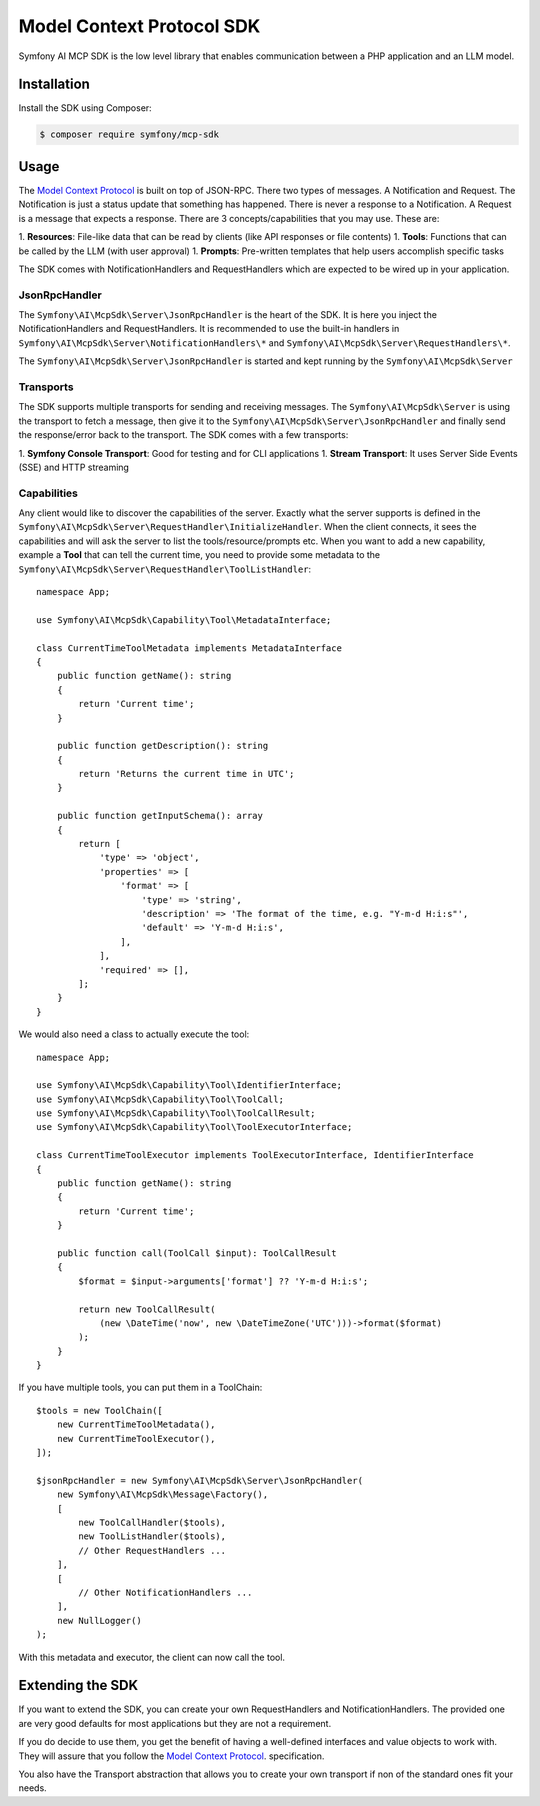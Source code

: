 Model Context Protocol SDK
==========================

Symfony AI MCP SDK is the low level library that enables communication between
a PHP application and an LLM model.

Installation
------------

Install the SDK using Composer:

.. code-block:: terminal

    $ composer require symfony/mcp-sdk

Usage
-----

The `Model Context Protocol`_ is built on top of JSON-RPC. There two types of
messages. A Notification and Request. The Notification is just a status update
that something has happened. There is never a response to a Notification. A Request
is a message that expects a response. There are 3 concepts/capabilities that you
may use. These are::

1. **Resources**: File-like data that can be read by clients (like API responses or file contents)
1. **Tools**: Functions that can be called by the LLM (with user approval)
1. **Prompts**: Pre-written templates that help users accomplish specific tasks

The SDK comes with NotificationHandlers and RequestHandlers which are expected
to be wired up in your application.

JsonRpcHandler
..............

The ``Symfony\AI\McpSdk\Server\JsonRpcHandler`` is the heart of the SDK. It is here
you inject the NotificationHandlers and RequestHandlers. It is recommended to use
the built-in handlers in ``Symfony\AI\McpSdk\Server\NotificationHandlers\*`` and
``Symfony\AI\McpSdk\Server\RequestHandlers\*``.

The ``Symfony\AI\McpSdk\Server\JsonRpcHandler`` is started and kept running by
the ``Symfony\AI\McpSdk\Server``

Transports
..........

The SDK supports multiple transports for sending and receiving messages. The
``Symfony\AI\McpSdk\Server`` is using the transport to fetch a message, then
give it to the ``Symfony\AI\McpSdk\Server\JsonRpcHandler`` and finally send the
response/error back to the transport. The SDK comes with a few transports::

1. **Symfony Console Transport**: Good for testing and for CLI applications
1. **Stream Transport**: It uses Server Side Events (SSE) and HTTP streaming

Capabilities
............

Any client would like to discover the capabilities of the server. Exactly what
the server supports is defined in the ``Symfony\AI\McpSdk\Server\RequestHandler\InitializeHandler``.
When the client connects, it sees the capabilities and will ask the server to list
the tools/resource/prompts etc. When you want to add a new capability, example a
**Tool** that can tell the current time, you need to provide some metadata to the
``Symfony\AI\McpSdk\Server\RequestHandler\ToolListHandler``::

    namespace App;

    use Symfony\AI\McpSdk\Capability\Tool\MetadataInterface;

    class CurrentTimeToolMetadata implements MetadataInterface
    {
        public function getName(): string
        {
            return 'Current time';
        }

        public function getDescription(): string
        {
            return 'Returns the current time in UTC';
        }

        public function getInputSchema(): array
        {
            return [
                'type' => 'object',
                'properties' => [
                    'format' => [
                        'type' => 'string',
                        'description' => 'The format of the time, e.g. "Y-m-d H:i:s"',
                        'default' => 'Y-m-d H:i:s',
                    ],
                ],
                'required' => [],
            ];
        }
    }

We would also need a class to actually execute the tool::

    namespace App;

    use Symfony\AI\McpSdk\Capability\Tool\IdentifierInterface;
    use Symfony\AI\McpSdk\Capability\Tool\ToolCall;
    use Symfony\AI\McpSdk\Capability\Tool\ToolCallResult;
    use Symfony\AI\McpSdk\Capability\Tool\ToolExecutorInterface;

    class CurrentTimeToolExecutor implements ToolExecutorInterface, IdentifierInterface
    {
        public function getName(): string
        {
            return 'Current time';
        }

        public function call(ToolCall $input): ToolCallResult
        {
            $format = $input->arguments['format'] ?? 'Y-m-d H:i:s';

            return new ToolCallResult(
                (new \DateTime('now', new \DateTimeZone('UTC')))->format($format)
            );
        }
    }

If you have multiple tools, you can put them in a ToolChain::

    $tools = new ToolChain([
        new CurrentTimeToolMetadata(),
        new CurrentTimeToolExecutor(),
    ]);

    $jsonRpcHandler = new Symfony\AI\McpSdk\Server\JsonRpcHandler(
        new Symfony\AI\McpSdk\Message\Factory(),
        [
            new ToolCallHandler($tools),
            new ToolListHandler($tools),
            // Other RequestHandlers ...
        ],
        [
            // Other NotificationHandlers ...
        ],
        new NullLogger()
    );

With this metadata and executor, the client can now call the tool.

Extending the SDK
-----------------

If you want to extend the SDK, you can create your own RequestHandlers and NotificationHandlers.
The provided one are very good defaults for most applications but they are not
a requirement.

If you do decide to use them, you get the benefit of having a well-defined interfaces
and value objects to work with. They will assure that you follow the `Model Context Protocol`_.
specification.

You also have the Transport abstraction that allows you to create your own transport
if non of the standard ones fit your needs.

.. _`Model Context Protocol`: https://modelcontextprotocol.io/
